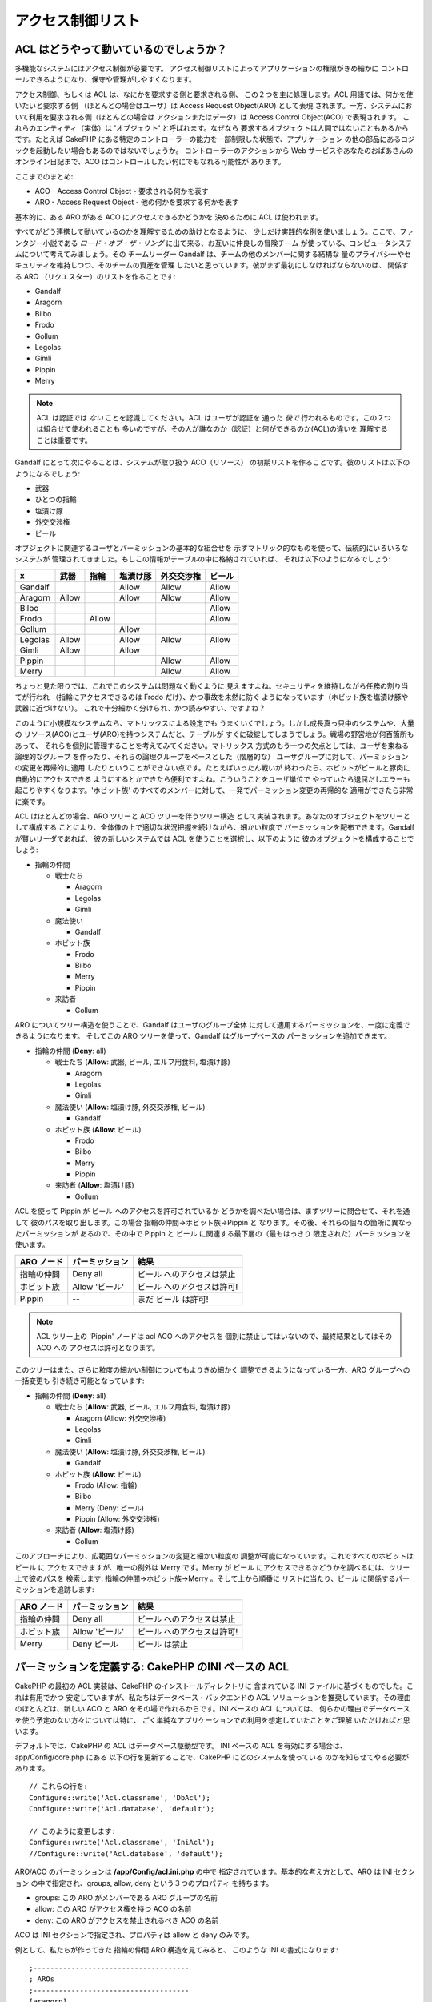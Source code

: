 アクセス制御リスト
##################

.. php:class:: AclComponent(ComponentCollection $collection, array $settings = array())

ACL はどうやって動いているのでしょうか？
========================================

多機能なシステムにはアクセス制御が必要です。
アクセス制御リストによってアプリケーションの権限がきめ細かに
コントロールできるようになり、保守や管理がしやすくなります。

アクセス制御、もしくは ACL は、なにかを要求する側と要求される側、
この２つを主に処理します。ACL 用語では、何かを使いたいと要求する側
（ほとんどの場合はユーザ）は Access Request Object(ARO) として表現
されます。一方、システムにおいて利用を要求される側（ほとんどの場合は
アクションまたはデータ）は Access Control Object(ACO) で表現されます。
これらのエンティティ（実体）は 'オブジェクト' と呼ばれます。なぜなら
要求するオブジェクトは人間ではないこともあるからです。たとえば CakePHP 
にある特定のコントローラーの能力を一部制限した状態で、アプリケーション
の他の部品にあるロジックを起動したい場合もあるのではないでしょうか。
コントローラーのアクションから Web サービスやあなたのおばあさんの
オンライン日記まで、ACO はコントロールしたい何にでもなれる可能性が
あります。

ここまでのまとめ:

-  ACO - Access Control Object - 要求される何かを表す
-  ARO - Access Request Object - 他の何かを要求する何かを表す

基本的に、ある ARO がある ACO にアクセスできるかどうかを
決めるために ACL は使われます。

すべてがどう連携して動いているのかを理解するための助けとなるように、
少しだけ実践的な例を使いましょう。ここで、ファンタジー小説である
*ロード・オブ・ザ・リング* に出て来る、お互いに仲良しの冒険チーム
が使っている、コンピュータシステムについて考えてみましょう。その
チームリーダー Gandalf は、チームの他のメンバーに関する結構な
量のプライバシーやセキュリティを維持しつつ、そのチームの資産を管理
したいと思っています。彼がまず最初にしなければならないのは、
関係する ARO （リクエスター）のリストを作ることです:

-  Gandalf
-  Aragorn
-  Bilbo
-  Frodo
-  Gollum
-  Legolas
-  Gimli
-  Pippin
-  Merry

.. note::

    ACL は認証では *ない* ことを認識してください。ACL はユーザが認証を
    通った *後で* 行われるものです。この２つは組合せて使われることも
    多いのですが、その人が誰なのか（認証）と何ができるのか(ACL)の違いを
    理解することは重要です。

Gandalf にとって次にやることは、システムが取り扱う ACO（リソース）
の初期リストを作ることです。彼のリストは以下のようになるでしょう:

-  武器
-  ひとつの指輪
-  塩漬け豚
-  外交交渉権
-  ビール

オブジェクトに関連するユーザとパーミッションの基本的な組合せを
示すマトリック的なものを使って、伝統的にいろいろなシステムが
管理されてきました。もしこの情報がテーブルの中に格納されていれば、
それは以下のようになるでしょう:

======== ======== ========= ============ ========== =======
x        武器     指輪      塩漬け豚     外交交渉権 ビール
======== ======== ========= ============ ========== =======
Gandalf                     Allow        Allow      Allow
-------- -------- --------- ------------ ---------- -------
Aragorn  Allow              Allow        Allow      Allow
-------- -------- --------- ------------ ---------- -------
Bilbo                                               Allow
-------- -------- --------- ------------ ---------- -------
Frodo             Allow                             Allow
-------- -------- --------- ------------ ---------- -------
Gollum                      Allow
-------- -------- --------- ------------ ---------- -------
Legolas  Allow              Allow        Allow      Allow
-------- -------- --------- ------------ ---------- -------
Gimli    Allow              Allow
-------- -------- --------- ------------ ---------- -------
Pippin                                   Allow      Allow
-------- -------- --------- ------------ ---------- -------
Merry                                    Allow      Allow
======== ======== ========= ============ ========== =======

ちょっと見た限りでは、これでこのシステムは問題なく動くように
見えますよね。セキュリティを維持しながら任務の割り当てが行われ
（指輪にアクセスできるのは Frodo だけ）、かつ事故を未然に防ぐ
ようになっています（ホビット族を塩漬け豚や武器に近づけない）。
これで十分細かく分けられ、かつ読みやすい、ですよね？

このように小規模なシステムなら、マトリックスによる設定でも
うまくいくでしょう。しかし成長真っ只中のシステムや、大量の
リソース(ACO)とユーザ(ARO)を持つシステムだと、テーブルが
すぐに破綻してしまうでしょう。戦場の野営地が何百箇所もあって、
それらを個別に管理することを考えてみてください。マトリックス
方式のもう一つの欠点としては、ユーザを束ねる論理的なグループ
を作ったり、それらの論理グループをベースとした（階層的な）
ユーザグループに対して、パーミッションの変更を再帰的に適用
したりということができない点です。たとえばいったん戦いが
終わったら、ホビットがビールと豚肉に自動的にアクセスできる
ようにするとかできたら便利ですよね。こういうことをユーザ単位で
やっていたら退屈だしエラーも起こりやすくなります。'ホビット族'
のすべてのメンバーに対して、一発でパーミッション変更の再帰的な
適用ができたら非常に楽です。

ACL はほとんどの場合、ARO ツリーと ACO ツリーを伴うツリー構造
として実装されます。あなたのオブジェクトをツリーとして構成する
ことにより、全体像の上で適切な状況把握を続けながら、細かい粒度で
パーミッションを配布できます。Gandalf が賢いリーダであれば、
彼の新しいシステムでは ACL を使うことを選択し、以下のように
彼のオブジェクトを構成することでしょう:

-  指輪の仲間

   -  戦士たち

      -  Aragorn
      -  Legolas
      -  Gimli

   -  魔法使い

      -  Gandalf

   -  ホビット族

      -  Frodo
      -  Bilbo
      -  Merry
      -  Pippin

   -  来訪者

      -  Gollum

ARO についてツリー構造を使うことで、Gandalf はユーザのグループ全体
に対して適用するパーミッションを、一度に定義できるようになります。
そしてこの ARO ツリーを使って、Gandalf はグループベースの
パーミッションを追加できます。

-  指輪の仲間
   (**Deny**: all)

   -  戦士たち
      (**Allow**: 武器, ビール, エルフ用食料, 塩漬け豚)

      -  Aragorn
      -  Legolas
      -  Gimli

   -  魔法使い
      (**Allow**: 塩漬け豚, 外交交渉権, ビール)

      -  Gandalf

   -  ホビット族
      (**Allow**: ビール)

      -  Frodo
      -  Bilbo
      -  Merry
      -  Pippin

   -  来訪者
      (**Allow**: 塩漬け豚)

      -  Gollum

ACL を使って Pippin が ビール へのアクセスを許可されているか
どうかを調べたい場合は、まずツリーに問合せて、それを通して
彼のパスを取り出します。この場合 指輪の仲間->ホビット族->Pippin と
なります。その後、それらの個々の箇所に異なったパーミッションが
あるので、その中で Pippin と ビール に関連する最下層の（最もはっきり
限定された）パーミッションを使います。

======================= ================ =======================
ARO ノード              パーミッション   結果
======================= ================ =======================
指輪の仲間              Deny all         ビール へのアクセスは禁止
----------------------- ---------------- -----------------------
ホビット族              Allow 'ビール'   ビール へのアクセスは許可!
----------------------- ---------------- -----------------------
Pippin                  --               まだ ビール は許可!
======================= ================ =======================

.. note::

    ACL ツリー上の 'Pippin' ノードは acl ACO へのアクセスを
    個別に禁止してはいないので、最終結果としてはその ACO への
    アクセスは許可となります。

このツリーはまた、さらに粒度の細かい制御についてもよりきめ細かく
調整できるようになっている一方、ARO グループへの一括変更も
引き続き可能となっています:

-  指輪の仲間
   (**Deny**: all)

   -  戦士たち
      (**Allow**: 武器, ビール, エルフ用食料, 塩漬け豚)

      -  Aragorn
         (Allow: 外交交渉権)
      -  Legolas
      -  Gimli

   -  魔法使い
      (**Allow**: 塩漬け豚, 外交交渉権, ビール)

      -  Gandalf

   -  ホビット族
      (**Allow**: ビール)

      -  Frodo
         (Allow: 指輪)
      -  Bilbo
      -  Merry
         (Deny: ビール)
      -  Pippin
         (Allow: 外交交渉権)

   -  来訪者
      (**Allow**: 塩漬け豚)

      -  Gollum

このアプローチにより、広範囲なパーミッションの変更と細かい粒度の
調整が可能になっています。これですべてのホビットは ビール に
アクセスできますが、唯一の例外は Merry です。Merry が ビール
にアクセスできるかどうかを調べるには、ツリー上で彼のパスを
検索します: 指輪の仲間->ホビット族->Merry 。そして上から順番に
リストに当たり、ビール に関係するパーミッションを追跡します:

======================= ================ =======================
ARO ノード              パーミッション   結果
======================= ================ =======================
指輪の仲間              Deny all         ビール へのアクセスは禁止
----------------------- ---------------- -----------------------
ホビット族              Allow 'ビール'   ビール へのアクセスは許可!
----------------------- ---------------- -----------------------
Merry                   Deny ビール      ビール は禁止
======================= ================ =======================

パーミッションを定義する: CakePHP のINI ベースの ACL
====================================================

CakePHP の最初の ACL 実装は、CakePHP のインストールディレクトリに
含まれている INI ファイルに基づくものでした。これは有用でかつ
安定していますが、私たちはデータベース・バックエンドの ACL
ソリューションを推奨しています。その理由のほとんどは、新しい
ACO と ARO をその場で作れるからです。INI ベースの ACL については、
何らかの理由でデータベースを使う予定のない方々については特に、
ごく単純なアプリケーションでの利用を想定していたことをご理解
いただければと思います。

デフォルトでは、CakePHP の ACL はデータベース駆動型です。
INI ベースの ACL を有効にする場合は、app/Config/core.php にある
以下の行を更新することで、CakePHP にどのシステムを使っている
のかを知らせてやる必要があります。

::

    // これらの行を:
    Configure::write('Acl.classname', 'DbAcl');
    Configure::write('Acl.database', 'default');

    // このように変更します:
    Configure::write('Acl.classname', 'IniAcl');
    //Configure::write('Acl.database', 'default');

ARO/ACO のパーミッションは **/app/Config/acl.ini.php** の中で
指定されています。基本的な考え方として、ARO は INI セクション
の中で指定され、groups, allow, deny という３つのプロパティ
を持ちます。

-  groups: この ARO がメンバーである ARO グループの名前
-  allow: この ARO がアクセス権を持つ ACO の名前
-  deny: この ARO がアクセスを禁止されるべき ACO の名前

ACO は INI セクションで指定され、プロパティは allow と deny 
のみです。

例として、私たちが作ってきた 指輪の仲間 ARO 構造を見てみると、
このような INI の書式になります:

::

    ;-------------------------------------
    ; AROs
    ;-------------------------------------
    [aragorn]
    groups = 戦士たち
    allow = 外交交渉権

    [legolas]
    groups = 戦士たち

    [gimli]
    groups = 戦士たち

    [gandalf]
    groups = 魔法使い

    [frodo]
    groups = ホビット族
    allow = 指輪

    [bilbo]
    groups = ホビット族

    [merry]
    groups = ホビット族
    deny = ビール

    [pippin]
    groups = ホビット族

    [gollum]
    groups = 訪問者

    ;-------------------------------------
    ; ARO Groups
    ;-------------------------------------
    [戦士たち]
    allow = 武器, ビール, 塩漬け豚

    [魔法使い]
    allow = 塩漬け豚, 外交交渉権, ビール

    [ホビット族]
    allow = ビール

    [訪問者]
    allow = 塩漬け豚

INI メカニズムを通してパーミッションを定義することができたので、
ACL コンポーネントを使って 
:ref:`パーミッションをチェックする説明 <checking-permissions>`
のところまでスキップできます。もしくは、データベース ACL を使って
同様のパーミッションを定義する方法を引き続き読んでいただいても構いません。

パーミッションを定義する: CakePHP のデータベース ACL
====================================================

ここまでで INI ベースの ACL パーミッションをカバーしました。
さて、（より一般的に使われる）データベース ACL に移りましょう。

はじめに
--------

デフォルトの ACL パーミッション実装はデータベースで動きます。
CakePHP のデータベース ACL は、コアのモデル、および CakePHP の
インストールに含まれるコンソール・アプリケーションの組合せで
構成されています。モデルは CakePHP で使われ、データベースに
問合せてノードをツリーフォーマットで格納または取得します。
コンソール・アプリケーションはデータベースを初期化し、
ACO と ARO ツリーを使えるようにします。

作業を始めるにあたって、まずは ``/app/Config/database.php`` が存在して
かつ適切に設定されていることを確認してください。データベースの
設定についての詳細はセクション 4.1 を参照してください。

これが終わったら、CakePHP のコンソールを使ってあなたの ACL
のデータベーステーブルを作ります:

::

    $ cake schema create DbAcl

このコマンドにより、ACO と ARO の情報をツリー構造で保存するために
必要なテーブルを削除して再作成します。コンソール・アプリケーション
の出力は以下のようになります:

::

    ---------------------------------------------------------------
    Cake Schema Shell
    ---------------------------------------------------------------

    The following tables will be dropped.
    acos
    aros
    aros_acos

    Are you sure you want to drop the tables? (y/n)
    [n] > y
    Dropping tables.
    acos updated.
    aros updated.
    aros_acos updated.

    The following tables will be created.
    acos
    aros
    aros_acos

    Are you sure you want to create the tables? (y/n)
    [y] > y
    Creating tables.
    acos updated.
    aros updated.
    aros_acos updated.
    End create.

.. note::

    これは、以前使われていて廃止された "initdb" というコマンドに
    代わるものです。

``app/Config/Schema/db_acl.sql`` という SQL ファイルを使うことも
できなくはないですが、これは決して楽しいものではありません。

ここまで終わったら、あなたのシステム上に acos, aros, aros\_acos 
（２つのツリーの間でパーミッション情報を生成するための JOIN
テーブル）という３つの新しいテーブルができます。

.. note::

    CakePHP がこれらのテーブルにツリー情報をどう格納しているのかに
    ついて興味があれば、変更されたデータベースツリーを解析してみて
    ください。ACL コンポーネントは CakePHP の
    :doc:`/core-libraries/behaviors/tree` を使ってツリーの継承を
    管理しています。ACL のモデルクラスのファイルは ``lib/Cake/Model/``
    の中にあります。

これですべての準備ができました。それでは ARO と ACO を作って
みましょう。

ARO と ACO の生成
-----------------

新しい ACL オブジェクト（ACO と ARO）を生成するにあたり、ノードに
名前をつけてアクセスするために、主に２つの方法があることを理解
してください。*一つ目の* メソッドは、モデル名と外部キーの値を
指定して、あなたのデータベース内で ACL オブジェクトを直接レコード
にリンクする方法です。*２つ目* は、あなたのデータベースで
オブジェクトからレコードへの直接のリレーションがない場合に
使えます。この場合、オブジェクトを表すテキストの別名をつける
ことができます。

.. note::

    一般的に、グループやハイレベルのオブジェクトを作ろうと思うなら
    別名を使ってください。データベース内の特殊な項目やレコードへの
    アクセスを管理する場合はモデル／外部キーのメソッドを使って
    ください。

CakePHP コアの ACL モデルを使って新しい ACL オブジェクトを作ります。
この時データを保存するために使えるフィールドとしては ``model``,
``foreign_key``, ``alias``, ``parent_id`` があります。

ACL オブジェクトの ``model`` と ``foreign_key`` フィールドを使うと、
オブジェクトをそれに対応するモデルのレコードに（もしそのレコードが
存在すれば）リンクすることができます。たとえば、データベースの中で
多くの ARO にはそれぞれに対応する User レコードがあるとします。
モデルのアソシエーションが正確に設定してあれば、ARO の 
``foreign_key`` を User の ID にセットすることで、ARO と User の
情報を単一の User モデルの find() にリンクすることができます。
反対に、特定のブログのポストやレシピに対する編集操作を管理した
ければ、ACO をその特定のモデルレコードにリンクさせるほうが
いいかもしれません。


``alias`` は単に人間が読むのに便利なラベルであり、モデルの
レコードへの関連がない ACL モデルを指定するのに使えます。
エイリアスは一般にユーザのグループや ACO コレクションに
名前をつけるのに便利です。

ACL オブジェクトの ``parent_id`` を使ってツリー構造に書き込む
ことができます。ツリーの親ノードの ID を指定して新しい子供を
生成します。

新しい ACL オブジェクトを生成する前に、それぞれのクラスをロード
しておく必要があります。もっとも簡単なのは、コントローラーの 
$components 配列で CakePHP の ACL コンポーネントをインクルード
する方法です:

::

    public $components = array('Acl');

ここまでできたら、これらのオブジェクトを生成する例をいくつか
見てみましょう。以下のコードはコントローラーのアクションに
置かれるものです:

.. note::

    ここにある例では ARO の生成に着目していますが、ACO ツリーを
    作るのにも同じ方法が使えます。

私達の 指輪の仲間 の例に戻って、まず ARO グループを作成して
みましょう。それらに紐付いた特定のレコードはないので、
ここではエイリアスを使って ACL オブジェクトを作ります。
ここではコントローラーのアクションを経由して作成していますが、
他のところで作ることも可能です。

私達のアプローチはそんなに新しいものではありません。いつもやって
いるように、以下のような感じでモデルを使ってデータを保存します:

::

    public function any_action()
    {
        $aro = $this->Acl->Aro;

        // すべてのグループ情報を配列の中で列挙しています
        $groups = array(
            0 => array(
                'alias' => '戦士たち'
            ),
            1 => array(
                'alias' => '魔法使い'
            ),
            2 => array(
                'alias' => 'ホビット族'
            ),
            3 => array(
                'alias' => '訪問者'
            ),
        );

        // 繰り返しながら ARO グループを作っています
        foreach ($groups as $data) {
            // ループの中で保存するときは create() を呼ぶ必要があります...
            $aro->create();

            // データを保存します
            $aro->save($data);
        }

        // その他のアクションのロジックを置きます...
    }

グループができたら、ACL コンソールを使ってツリー構造を
確かめてみます。

::

    $ cake acl view aro

    Aro tree:
    ---------------------------------------------------------------
      [1]戦士たち

      [2]魔法使い

      [3]ホビット族

      [4]訪問者

    ---------------------------------------------------------------

できあがったツリーは現時点ではシンプルなものですが、４つのトップ
レベルノードがあることまでは少なくとも確認できましたね。これらの
グループ配下に特定のユーザ ARO を入れることで、ARO の子ノードを
追加してみましょう。Middle Earth（中つ国）のよい市民たちはみんな
私達の新しいシステムのアカウントを持っていますので、これらの ARO 
をデータベース内で特定のモデルのレコードに紐付けます。


.. note::

    ツリーに子ノードを追加する際は、foreign\_key 値ではなく
    ACL ノードの ID を使うようにしてください。

::

    public function any_action()
    {
        $aro = new Aro();

        // これが私達の user レコードで、新しい ARO レコードにリンク
        // されようとしています。このデータはモデル由来のもので今後変更
        // されるのですが、ここではデモのために静的な配列を使っています。

        $users = array(
            0 => array(
                'alias' => 'Aragorn',
                'parent_id' => 1,
                'model' => 'User',
                'foreign_key' => 2356,
            ),
            1 => array(
                'alias' => 'Legolas',
                'parent_id' => 1,
                'model' => 'User',
                'foreign_key' => 6342,
            ),
            2 => array(
                'alias' => 'Gimli',
                'parent_id' => 1,
                'model' => 'User',
                'foreign_key' => 1564,
            ),
            3 => array(
                'alias' => 'Gandalf',
                'parent_id' => 2,
                'model' => 'User',
                'foreign_key' => 7419,
            ),
            4 => array(
                'alias' => 'Frodo',
                'parent_id' => 3,
                'model' => 'User',
                'foreign_key' => 7451,
            ),
            5 => array(
                'alias' => 'Bilbo',
                'parent_id' => 3,
                'model' => 'User',
                'foreign_key' => 5126,
            ),
            6 => array(
                'alias' => 'Merry',
                'parent_id' => 3,
                'model' => 'User',
                'foreign_key' => 5144,
            ),
            7 => array(
                'alias' => 'Pippin',
                'parent_id' => 3,
                'model' => 'User',
                'foreign_key' => 1211,
            ),
            8 => array(
                'alias' => 'Gollum',
                'parent_id' => 4,
                'model' => 'User',
                'foreign_key' => 1337,
            ),
        );

        // 繰り返しながら ARO を（子ノードとして）作成します
        foreach ($users as $data) {
            // ループの中で保存する時は create() を呼ぶ必要があります...
            $aro->create();

            // データを保存します
            $aro->save($data);
        }

        // ここにその他のアクションのロジックを置きます...
    }

.. note::

    通常はエイリアスやモデル／外部キーのいずれとも指定することは
    ありませんが、ここでは説明のため、ツリー構造がより読みやすく
    なるように両方とも指定しています。

これでコンソール・アプリケーションコマンドの出力がちょっとおもしろい
ものになります。早速見てみましょう:

::

    $ cake acl view aro

    Aro tree:
    ---------------------------------------------------------------
      [1]戦士たち

        [5]Aragorn

        [6]Legolas

        [7]Gimli

      [2]魔法使い

        [8]Gandalf

      [3]ホビット族

        [9]Frodo

        [10]Bilbo

        [11]Merry

        [12]Pippin

      [4]訪問者

        [13]Gollum

    ---------------------------------------------------------------

これで ARO のツリーを正しく設定することができましたので、次に
ACO のツリーを構成するにはどうしたらよいかを考えてみましょう。
ACO についてより抽象的に表現することもできるのですが、よく
使われるのは CakePHP のコントローラー／アクション設定の後に
ACO ツリーのモデルを作るやり方です。私たちの「指輪の仲間」の
シナリオでは、５つの主なオブジェクトを扱っています。CakePHP
アプリケーションの中で自然な形でこれらの設定を行うには、
グループのモデルとそれらを操作するための完璧なコントローラー
が必要になります。これらのコントローラー自身を超えて、これら
内部の特定のアクションにアクセスしたいものです。

CakePHP のアプリケーションの設定を真似た ACO ツリーをセットアップ
してみましょう。５つの ACO がありますが、以下のようになる
ような ACO ツリーを作ってみます:

-  武器
-  指輪
-  豚の厚切り肉
-  外交努力
-  ビール

CakePHP の ACL セットアップにおいて、幸いなことにそれぞれの ACO は
自動的に CRUD (create,read, update, delete) アクションに紐付いた
４つのプロパティを持ちます。これら５つの主となる ACO それぞれの
配下に子ノードを作ることもできますが、CakePHP 組み込みのアクション
管理を使うことで、与えられたオブジェクトについての基本的な CRUD 操作
をカバーできます。このことを覚えておけば、あなたの ACO ツリーはより
小さくなり、またメンテナンスも容易になるでしょう。これらがどう使われる
のかは、後述のパーミッションの割り当てのところで見ていきます。

これで ARO の追加については習得できましたので、同じやり方を ACO
ツリーについても適用します。コアの Aco モデルを使ってこれら上位
レベルのグループを作成してください。

パーミッションの割り当て
------------------------

ACO と ARO の作成が終わったら、やっとそれら２つのグループ間で
パーミッションを割り当てることができるようになります。これは
CakePHP のコア Acl コンポーネントによって行われます。
私たちの例に沿って続けてみましょう。

ここはコントローラーのアクションの中で作業します。なぜなら
パーミッションは Acl コンポーネントによって管理されるからです。

::

    class SomethingsController extends AppController
    {
        // これを AppController に置きたいと思うかもしれませんが、
        // これでもちゃんと動作します。

        public $components = array('Acl');

    }

次に、コントローラーの中のアクションで、AclComponent を使って
いくつかの基本的なパーミッションを設定してみましょう。

::

    public function index()
    {
        // 戦士たちに武器への完全なアクセス権を与えます。
        // これらの例ではいずれもエイリアス書式を使っています。
        $this->Acl->allow('戦士たち', '武器');

        // しかしながら、王は全員に自由なアクセス権をもたせるのを
        // よしとしません。
        $this->Acl->deny('戦士たち/Legolas', '武器', 'delete');
        $this->Acl->deny('戦士たち/Gimli',   '武器', 'delete');

        die(print_r('done', 1));
    }

最初の呼び出しで、AclComponent は '戦士たち' ARO グループ配下の
すべてのユーザに、'武器' ACO グループ配下のすべてに対するフル
アクセスを与えます。ここでは単にそれらのエイリアスによって ACO と
ARO を特定しています。

３つ目のパラメーがありますね。これはすべての CakePHP の ACO に
組み込まれている便利なアクションです。このパラメータのデフォルト
のオプションは ``create``, ``read``, ``update``, ``delete`` ですが、
``aros_acos`` データベーステーブル（実際は、たとえば ``_admin`` 
のように接頭辞がつきます）にカラムを追加して、それをデフォルト値と
合わせて指定することも可能です。

２つ目の呼び出しの組み合わせでは、より粒度の細かいパーミッション
の決定を行おうとしています。私たちは Aragorn にはフルアクセス権限
をそのまま持っていてほしいと思う反面、そのグループ内のそれ以外の
戦士たちには武器レコードの削除を行わせたくありません。ここでは
前述のエイリアス書式を使って ARO の指定を行っていますが、
モデル／外部キー書式を使いたい場合もあるかもしれません。
上記の指定は以下と同じ意味になります:

::

    // 6342 = Legolas
    // 1564 = Gimli

    $this->Acl->deny(
      array('model' => 'User', 'foreign_key' => 6342),
      '武器',
      'delete'
    );
    $this->Acl->deny(
      array('model' => 'User', 'foreign_key' => 1564),
      '武器',
      'delete'
    );

.. note::

    エイリアス書式を使ってノードを指定する場合、スラッシュ区切り
    文字列 ('/users/employees/developers') を使います。
    一方、モデル／外部キー書式を使ったノードの指定では、
    ``array('model' => 'User', 'foreign_key' => 8282)``
    のように２つのパラメータを使います。

次のセクションでは、今までに設定してきたパーミッションを
AclComponent を使ってチェックすることにより、設定内容の
バリデーションについて説明します。

.. _checking-permissions:

パーミッションをチェックする: ACL コンポーネント
------------------------------------------------

AclComponent を使ってドワーフ(Dwarf)やエルフ(Elf)が武器庫から
何も移動できないことを確認してみましょう。この時点で、私たちは
AclComponent を使って自分たちで作った ACO や ARO の間でチェック
ができるようになっているはずです。パーミッションをチェックする
ための基本的な文法は以下のようになります:

::

    $this->Acl->check($aro, $aco, $action = '*');

これをコントローラーのアクションの中で試してみましょう:

::

    public function index()
    {
        // これらはどれも true を返します:
        $this->Acl->check('戦士たち/Aragorn', '武器');
        $this->Acl->check('戦士たち/Aragorn', '武器', 'create');
        $this->Acl->check('戦士たち/Aragorn', '武器', 'read');
        $this->Acl->check('戦士たち/Aragorn', '武器', 'update');
        $this->Acl->check('戦士たち/Aragorn', '武器', 'delete');

        // 私たちの ARO についてモデル/ID の書式を使えることも
        // 覚えておきましょう。
        $this->Acl->check(array('User' => array('id' => 2356)), '武器');

        // これらも true を返します:
        $result = $this->Acl->check('戦士たち/Legolas', '武器', 'create');
        $result = $this->Acl->check('戦士たち/Gimli', '武器', 'read');

        // しかしこれらは false を返します:
        $result = $this->Acl->check('戦士たち/Legolas', '武器', 'delete');
        $result = $this->Acl->check('戦士たち/Gimli', '武器', 'delete');
    }

ここでの例はあくまでもデモンストレーションのためのものですが、
こんな感じでチェックを行うことで、アクションが許可されるかどうかを
決めたり、エラーメッセージを表示したり、またユーザをログインに
リダイレクトしたりということが可能です。

.. meta::
    :title lang=en: Access Control Lists
    :keywords lang=en: fantasy novel,access control list,request objects,online diary,request object,acls,adventurers,gandalf,lingo,web service,computer system,grandma,lord of the rings,entities,assets,logic,cakephp,stuff,control objects,control object
